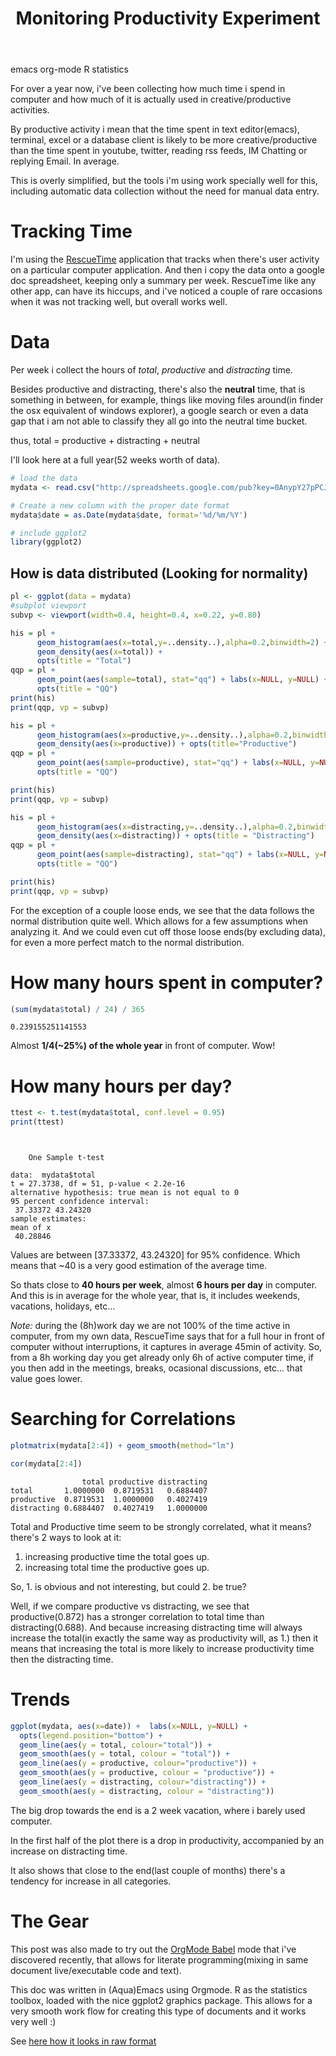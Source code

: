 #+TITLE: Monitoring Productivity Experiment
#+HTML: <category> emacs org-mode R statistics </category>

[[http://thechive.com/2010/08/10/girl-quits-her-job-on-dry-erase-board-emails-entire-office-33-photos/][http://al3xandr3.github.com/img/prod-intro.jpeg]]

For over a year now, i've been collecting how much time i spend in computer and how much of it is actually used in creative/productive activities.

By productive activity i mean that the time spent in text editor(emacs), terminal, excel or a database client is likely to be more creative/productive than the time spent in youtube, twitter, reading rss feeds, IM Chatting or replying Email. In average.

This is overly simplified, but  the tools i'm using work specially well for this, including automatic data collection without the need for manual data entry.

* Tracking Time
I'm using the [[https://www.rescuetime.com/][RescueTime]] application that tracks when there's user activity on a particular computer application. And then i copy the data onto a google doc spreadsheet, keeping only a summary per week.
RescueTime like any other app, can have its hiccups, and i've noticed a couple of rare occasions when it was not tracking well, but overall works well.

* Data
Per week i collect the hours of /total/, /productive/ and /distracting/ time.

Besides productive and distracting, there's also the *neutral* time, that is something in between, for example, things like moving files around(in finder the osx equivalent of windows explorer), a google search or even a data gap that i am not able to classify they all go into the neutral time bucket.

thus, total = productive + distracting + neutral

I'll look here at a full year(52 weeks worth of data).

#+begin_src R :session R :exports code  :results output
# load the data
mydata <- read.csv("http://spreadsheets.google.com/pub?key=0AnypY27pPCJydGNCcDhIVVRyZ1ZMWnBTbjBQbmJ0WVE&hl=en_GB&single=true&gid=0&output=csv", header = TRUE)

# Create a new column with the proper date format
mydata$date = as.Date(mydata$date, format='%d/%m/%Y')

# include ggplot2
library(ggplot2)
#+end_src

#+results:

** How is data distributed (Looking for normality)

#+begin_src R :session R
pl <- ggplot(data = mydata)
#subplot viewport
subvp <- viewport(width=0.4, height=0.4, x=0.22, y=0.80)
#+end_src

#+results:

#+begin_src R :session R :results graphics :file /my/al3xandr3.github.com/img/prod-hist-total.png
his = pl + 
      geom_histogram(aes(x=total,y=..density..),alpha=0.2,binwidth=2) + 
      geom_density(aes(x=total)) + 
      opts(title = "Total")
qqp = pl + 
      geom_point(aes(sample=total), stat="qq") + labs(x=NULL, y=NULL) + 
      opts(title = "QQ")
print(his)
print(qqp, vp = subvp)
#+end_src

#+results:
[[file:/my/al3xandr3.github.com/img/prod-hist-total.png]]

[[http://al3xandr3.github.com/img/prod-hist-total.png]]


#+begin_src R :session R :results graphics :file /my/al3xandr3.github.com/img/prod-hist-prod.png
his = pl + 
      geom_histogram(aes(x=productive,y=..density..),alpha=0.2,binwidth=2) + 
      geom_density(aes(x=productive)) + opts(title="Productive")
qqp = pl + 
      geom_point(aes(sample=productive), stat="qq") + labs(x=NULL, y=NULL) + 
      opts(title = "QQ")

print(his)
print(qqp, vp = subvp)
#+end_src

#+results:
[[file:/my/al3xandr3.github.com/img/prod-hist-prod.png]]

[[http://al3xandr3.github.com/img/prod-hist-prod.png]]

#+begin_src R :session R :results graphics :file /my/al3xandr3.github.com/img/prod-hist-dist.png
his = pl + 
      geom_histogram(aes(x=distracting,y=..density..),alpha=0.2,binwidth=2) + 
      geom_density(aes(x=distracting)) + opts(title = "Distracting")
qqp = pl + 
      geom_point(aes(sample=distracting), stat="qq") + labs(x=NULL, y=NULL) + 
      opts(title = "QQ")

print(his)
print(qqp, vp = subvp)
#+end_src

#+results:
[[file:/my/al3xandr3.github.com/img/prod-hist-dist.png]]

[[http://al3xandr3.github.com/img/prod-hist-dist.png]]

For the exception of a couple loose ends, we see that the data follows the normal distribution quite well.
Which allows for a few assumptions when analyzing it.
And we could even cut off those loose ends(by excluding data), for even a more perfect match to the normal distribution.

* How many hours spent in computer?

#+begin_src R :session R  :exports both
(sum(mydata$total) / 24) / 365
#+end_src

#+results:
: 0.239155251141553

Almost *1/4(~25%) of the whole year* in front of computer. Wow!

* How many hours per day?

#+begin_src R :session R :results graphics :results output :exports both
ttest <- t.test(mydata$total, conf.level = 0.95)
print(ttest)
#+end_src

#+results:
#+begin_example


	One Sample t-test

data:  mydata$total 
t = 27.3738, df = 51, p-value < 2.2e-16
alternative hypothesis: true mean is not equal to 0 
95 percent confidence interval:
 37.33372 43.24320 
sample estimates:
mean of x 
 40.28846
#+end_example

Values are between [37.33372, 43.24320] for 95% confidence. Which means that ~40 is a very good estimation of the average time.

So thats close to *40 hours per week*, almost *6 hours per day* in computer. And this is in average for the whole year, that is, it includes weekends, vacations, holidays, etc...

/Note:/ during the (8h)work day we are not 100% of the time active in computer, from my own data, RescueTime says that for a full hour in front of computer without interruptions, it captures in average 45min of activity. So, from a 8h working day you get already only 6h of active computer time, if you then add in the meetings, breaks, ocasional discussions, etc... that value goes lower.

* Searching for Correlations

#+begin_src R :session R :results graphics :file /my/al3xandr3.github.com/img/prod-corr.png :exports code
plotmatrix(mydata[2:4]) + geom_smooth(method="lm")
#+end_src

#+results:
[[file:/my/al3xandr3.github.com/img/prod-corr.png]]

[[http://al3xandr3.github.com/img/prod-corr.png]]

#+begin_src R :session R :results output :exports both
cor(mydata[2:4])
#+end_src

#+results:
:                 total productive distracting
: total       1.0000000  0.8719531   0.6884407
: productive  0.8719531  1.0000000   0.4027419
: distracting 0.6884407  0.4027419   1.0000000

Total and Productive time seem to be strongly correlated, what it means? there's 2 ways to look at it:
1. increasing productive time the total goes up.
2. increasing total time the productive goes up.

So, 1. is obvious and not interesting, but could 2. be true? 

Well, if we compare productive vs distracting, we see that productive(0.872) has a stronger correlation to total time than distracting(0.688). And because increasing distracting time will always increase the total(in exactly the same way as productivity will, as 1.) then it means that increasing the total is more likely to increase productivity time then the distracting time.

* Trends

#+begin_src R :session R :results graphics :file /my/al3xandr3.github.com/img/prod-trend.png
ggplot(mydata, aes(x=date)) +  labs(x=NULL, y=NULL) + 
  opts(legend.position="bottom") +
  geom_line(aes(y = total, colour="total")) +
  geom_smooth(aes(y = total, colour = "total")) + 
  geom_line(aes(y = productive, colour="productive")) +
  geom_smooth(aes(y = productive, colour = "productive")) +
  geom_line(aes(y = distracting, colour="distracting")) +
  geom_smooth(aes(y = distracting, colour = "distracting"))
#+end_src

#+results:
[[file:/my/al3xandr3.github.com/img/prod-trend.png]]

[[http://al3xandr3.github.com/img/prod-trend.png]]

 The big drop towards the end is a 2 week vacation, where i barely used computer.

In the first half of the plot there is a drop in productivity, accompanied by an increase on distracting time.

It also shows that close to the end(last couple of months) there's a tendency for increase in all categories.

* The Gear
This post was also made to try out the [[http://orgmode.org/worg/org-contrib/babel/][OrgMode Babel]] mode that i've discovered recently, that allows for literate programming(mixing in same document live/executable code and text).

This doc was written in (Aqua)Emacs using Orgmode. R as the statistics toolbox, loaded with the nice ggplot2 graphics package.
This allows for a very smooth work flow for creating this type of documents and it works very well :)

See [[http://github.com/al3xandr3/al3xandr3.github.com/raw/master/_org/posts/2010-10-20-monitoring-productivity-experiment.org][here how it looks in raw format]]

